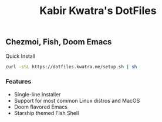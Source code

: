 #+TITLE: Kabir Kwatra's DotFiles
#+DESCRIPTION: Documentation for DotFiles

** Chezmoi, Fish, Doom Emacs

[[https://www.gnu.org/licenses/agpl-3.0][https://img.shields.io/badge/License-AGPL%20v3-blue.svg]]

Quick Install

#+BEGIN_SRC sh
  curl -sSL https://dotfiles.kwatra.me/setup.sh | sh
#+END_SRC

*** Features
- Single-line Installer
- Support for most common Linux distros and MacOS
- Doom flavored Emacs
- Starship themed Fish Shell

